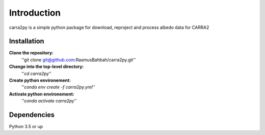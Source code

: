 
================
Introduction
================

carra2py is a simple python package for download, reproject and process albedo data for CARRA2 

Installation
================

**Clone the repository:**
    ''git clone git@github.com:RasmusBahbah/carra2py.git''

**Change into the top-level directory:**
    ''*cd carra2py*''

**Create python environement:**
    ''*conda env create -f carra2py.yml*''

**Activate python environement:**
    ''*conda activate carra2py*''


Dependencies
================

Python 3.5 or up
